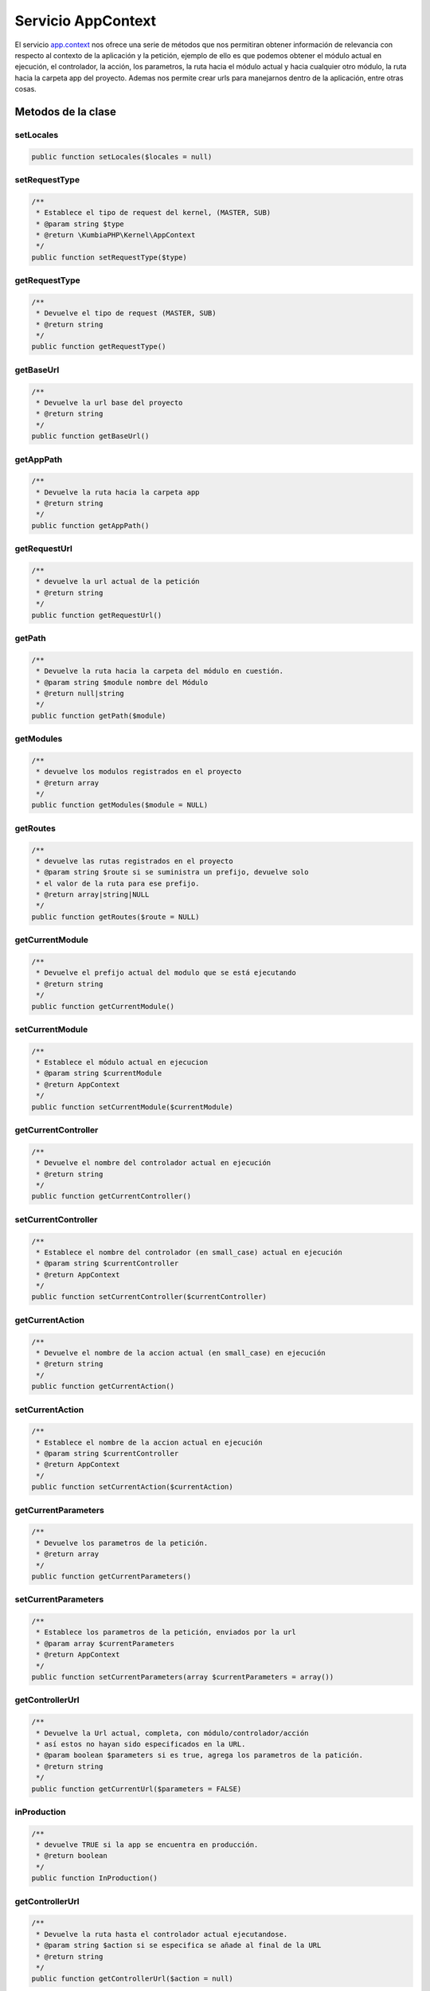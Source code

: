 Servicio AppContext
===================

El servicio `app.context <https://github.com/manuelj555/Core/blob/master/src/KumbiaPHP/Kernel/AppContext.php>`_ nos ofrece una serie de métodos que nos permitiran obtener información de relevancia con respecto al contexto de la aplicación y la petición, ejemplo de ello es que podemos obtener el módulo actual en ejecución, el controlador, la acción, los parametros, la ruta hacia el módulo actual y hacia cualquier otro módulo, la ruta hacia la carpeta app del proyecto. Ademas nos permite crear urls para manejarnos dentro de la aplicación, entre otras cosas.

Metodos de la clase
-------------------

setLocales
__________

.. code-block:: php

    public function setLocales($locales = null)

setRequestType
__________

.. code-block:: php

    /**
     * Establece el tipo de request del kernel, (MASTER, SUB)
     * @param string $type
     * @return \KumbiaPHP\Kernel\AppContext 
     */
    public function setRequestType($type)

getRequestType
__________

.. code-block:: php

    /**
     * Devuelve el tipo de request (MASTER, SUB)
     * @return string 
     */
    public function getRequestType()

getBaseUrl
__________

.. code-block:: php

    /**
     * Devuelve la url base del proyecto
     * @return string 
     */
    public function getBaseUrl()

getAppPath
__________

.. code-block:: php

    /**
     * Devuelve la ruta hacia la carpeta app
     * @return string 
     */
    public function getAppPath()

getRequestUrl
__________

.. code-block:: php

    /**
     * devuelve la url actual de la petición
     * @return string 
     */
    public function getRequestUrl()

getPath
__________

.. code-block:: php

    /**
     * Devuelve la ruta hacia la carpeta del módulo en cuestión.
     * @param string $module nombre del Módulo
     * @return null|string 
     */
    public function getPath($module)

getModules
__________

.. code-block:: php

    /**
     * devuelve los modulos registrados en el proyecto
     * @return array 
     */
    public function getModules($module = NULL)

getRoutes
__________

.. code-block:: php

    /**
     * devuelve las rutas registrados en el proyecto
     * @param string $route si se suministra un prefijo, devuelve solo
     * el valor de la ruta para ese prefijo.
     * @return array|string|NULL 
     */
    public function getRoutes($route = NULL)

getCurrentModule
__________

.. code-block:: php

    /**
     * Devuelve el prefijo actual del modulo que se está ejecutando
     * @return string 
     */
    public function getCurrentModule()

setCurrentModule
__________

.. code-block:: php

    /**
     * Establece el módulo actual en ejecucion
     * @param string $currentModule 
     * @return AppContext
     */
    public function setCurrentModule($currentModule)

getCurrentController
__________

.. code-block:: php

    /**
     * Devuelve el nombre del controlador actual en ejecución
     * @return string 
     */
    public function getCurrentController()

setCurrentController
__________

.. code-block:: php

    /**
     * Establece el nombre del controlador (en small_case) actual en ejecución
     * @param string $currentController 
     * @return AppContext
     */
    public function setCurrentController($currentController)

getCurrentAction
__________

.. code-block:: php

    /**
     * Devuelve el nombre de la accion actual (en small_case) en ejecución
     * @return string 
     */
    public function getCurrentAction()

setCurrentAction
__________

.. code-block:: php

    /**
     * Establece el nombre de la accion actual en ejecución
     * @param string $currentController
     * @return AppContext
     */
    public function setCurrentAction($currentAction)

getCurrentParameters
__________

.. code-block:: php

    /**
     * Devuelve los parametros de la petición.
     * @return array 
     */
    public function getCurrentParameters()

setCurrentParameters
__________

.. code-block:: php

    /**
     * Establece los parametros de la petición, enviados por la url
     * @param array $currentParameters
     * @return AppContext 
     */
    public function setCurrentParameters(array $currentParameters = array())

getControllerUrl
__________

.. code-block:: php

    /**
     * Devuelve la Url actual, completa, con módulo/controlador/acción
     * así estos no hayan sido especificados en la URL.
     * @param boolean $parameters si es true, agrega los parametros de la patición.
     * @return string 
     */
    public function getCurrentUrl($parameters = FALSE)

inProduction
__________

.. code-block:: php

    /**
     * devuelve TRUE si la app se encuentra en producción.
     * @return boolean 
     */
    public function InProduction()

getControllerUrl
__________

.. code-block:: php

    /**
     * Devuelve la ruta hasta el controlador actual ejecutandose.
     * @param string $action si se especifica se añade al final de la URL
     * @return string 
     */
    public function getControllerUrl($action = null)

getCurrentModuleUrl
__________

.. code-block:: php

    /**
     * Devuulve el prefijo de la ruta que apunta al modulo actual.
     * @return string 
     */
    public function getCurrentModuleUrl()

setCurrentModuleUrl
__________

.. code-block:: php

    /**
     * Establece el prefijo de la url que identifica al modulo de la petición.
     * @param string $currentModuleUrl 
     * @return AppContext
     */
    public function setCurrentModuleUrl($currentModuleUrl)

createUrl
__________

.. code-block:: php

    /**
     * Crea una url válida. todos las libs y helpers la usan.
     * 
     * Ejemplos:
     * 
     * $this->createUrl('admin/usuarios/perfil');
     * $this->createUrl('admin/roles');
     * $this->createUrl('admin/recursos/editar/2');
     * $this->createUrl('K2/Backend:usuarios'); módulo:controlador/accion/params
     * 
     * El ultimo ejemplo es una forma especial de crear rutas
     * donde especificamos el nombre del módulo en vez del prefijo.
     * ya que el prefijo lo podemos cambiar a nuestro antojo.
     * 
     * @param string $url
     * @param boolean $baseUrl indica si se devuelve con el baseUrl delante ó no
     * @return string
     * @throws NotFoundException si no existe el módulo
     */
    public function createUrl($url, $baseUrl = true)

parseUrl
__________

.. code-block:: php

    /**
     * Lee la Url de la petición actual, extrae el módulo/controlador/acción/parametros
     * y los almacena en los atributos de la clase.
     * @throws NotFoundException 
     */
    public function parseUrl()
